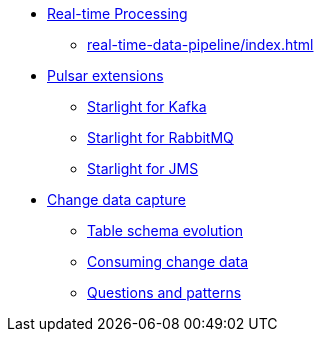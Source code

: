 * xref:real-time-data-pipeline/index.adoc[Real-time Processing]
** xref:real-time-data-pipeline/index.adoc[]

* xref:starlight/index.adoc[Pulsar extensions]
** xref:starlight/kafka/index.adoc[Starlight for Kafka]
** xref:starlight/rabbitmq/index.adoc[Starlight for RabbitMQ]
** xref:starlight/jms/index.adoc[Starlight for JMS]

* xref:change-data-capture/index.adoc[Change data capture]
** xref:change-data-capture/table-schema-evolution.adoc[Table schema evolution]
** xref:change-data-capture/consuming-change-data.adoc[Consuming change data]
** xref:change-data-capture/questions-and-patterns.adoc[Questions and patterns]